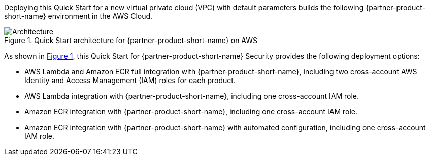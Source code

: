 :xrefstyle: short

Deploying this Quick Start for a new virtual private cloud (VPC) with
default parameters builds the following {partner-product-short-name} environment in the
AWS Cloud.

// Replace this example diagram with your own. Follow our wiki guidelines: https://w.amazon.com/bin/view/AWS_Quick_Starts/Process_for_PSAs/#HPrepareyourarchitecturediagram. Upload your source PowerPoint file to the GitHub {deployment name}/docs/images/ directory in this repo. 

[#architecture1]
.Quick Start architecture for {partner-product-short-name} on AWS
image::../docs/deployment_guide/images/snyk-security-architecture-diagram.png[Architecture]

As shown in <<architecture1>>, this Quick Start for {partner-product-short-name} Security provides the following deployment options:

* AWS Lambda and Amazon ECR full integration with {partner-product-short-name}, including two cross-account AWS Identity and Access Management (IAM) roles for each product. 
* AWS Lambda integration with {partner-product-short-name}, including one cross-account IAM role. 
* Amazon ECR integration with {partner-product-short-name}, including one cross-account IAM role.
* Amazon ECR integration with {partner-product-short-name} with automated configuration, including one cross-account IAM role.
